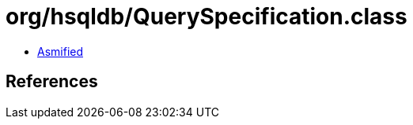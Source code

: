 = org/hsqldb/QuerySpecification.class

 - link:QuerySpecification-asmified.java[Asmified]

== References


